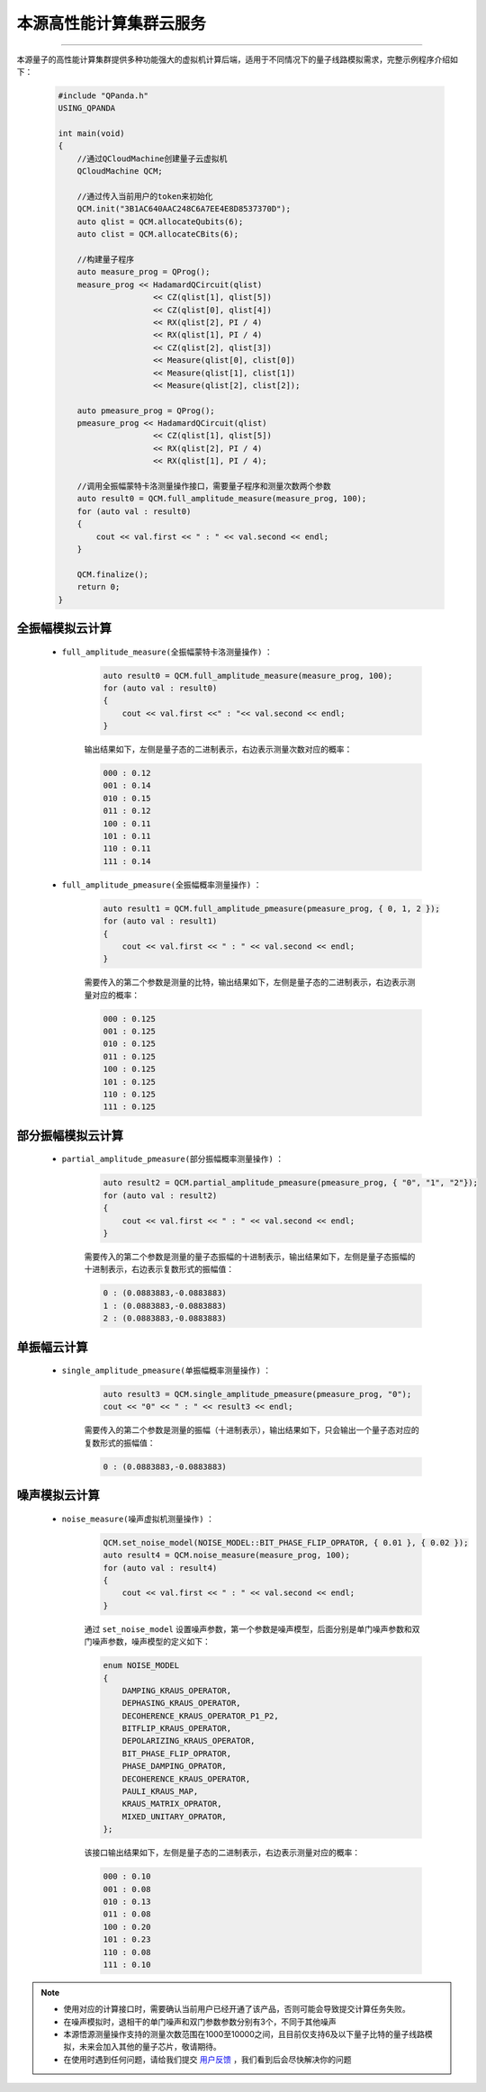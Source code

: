 本源高性能计算集群云服务
=================================
----

本源量子的高性能计算集群提供多种功能强大的虚拟机计算后端，适用于不同情况下的量子线路模拟需求，完整示例程序介绍如下：

    .. code-block:: c

        #include "QPanda.h"
        USING_QPANDA

        int main(void)
        {
            //通过QCloudMachine创建量子云虚拟机
            QCloudMachine QCM;

            //通过传入当前用户的token来初始化
            QCM.init("3B1AC640AAC248C6A7EE4E8D8537370D");
            auto qlist = QCM.allocateQubits(6);
            auto clist = QCM.allocateCBits(6);

            //构建量子程序
            auto measure_prog = QProg();
            measure_prog << HadamardQCircuit(qlist)
                            << CZ(qlist[1], qlist[5])
                            << CZ(qlist[0], qlist[4])
                            << RX(qlist[2], PI / 4)
                            << RX(qlist[1], PI / 4)
                            << CZ(qlist[2], qlist[3])
                            << Measure(qlist[0], clist[0])
                            << Measure(qlist[1], clist[1])
                            << Measure(qlist[2], clist[2]);

            auto pmeasure_prog = QProg();
            pmeasure_prog << HadamardQCircuit(qlist)
                            << CZ(qlist[1], qlist[5])
                            << RX(qlist[2], PI / 4)
                            << RX(qlist[1], PI / 4);

            //调用全振幅蒙特卡洛测量操作接口，需要量子程序和测量次数两个参数
            auto result0 = QCM.full_amplitude_measure(measure_prog, 100);
            for (auto val : result0)
            {
                cout << val.first << " : " << val.second << endl;
            }
            
            QCM.finalize();
            return 0;
        }


全振幅模拟云计算
>>>>>>>>>>>>>>>>>>

    - ``full_amplitude_measure(全振幅蒙特卡洛测量操作)`` ：

        .. code-block:: c

            auto result0 = QCM.full_amplitude_measure(measure_prog, 100);
            for (auto val : result0)
            {
                cout << val.first <<" : "<< val.second << endl;
            }
        
        输出结果如下，左侧是量子态的二进制表示，右边表示测量次数对应的概率：
        
        .. code-block:: c

            000 : 0.12
            001 : 0.14
            010 : 0.15
            011 : 0.12
            100 : 0.11
            101 : 0.11
            110 : 0.11
            111 : 0.14

    - ``full_amplitude_pmeasure(全振幅概率测量操作)`` ：

        .. code-block:: c

            auto result1 = QCM.full_amplitude_pmeasure(pmeasure_prog, { 0, 1, 2 });
            for (auto val : result1)
            {
                cout << val.first << " : " << val.second << endl;
            }

        需要传入的第二个参数是测量的比特，输出结果如下，左侧是量子态的二进制表示，右边表示测量对应的概率：

        .. code-block:: c

            000 : 0.125
            001 : 0.125
            010 : 0.125
            011 : 0.125
            100 : 0.125
            101 : 0.125
            110 : 0.125
            111 : 0.125

部分振幅模拟云计算
>>>>>>>>>>>>>>>>>>

    - ``partial_amplitude_pmeasure(部分振幅概率测量操作)`` ：

        .. code-block:: c

            auto result2 = QCM.partial_amplitude_pmeasure(pmeasure_prog, { "0", "1", "2"});
            for (auto val : result2)
            {
                cout << val.first << " : " << val.second << endl;
            }
        
        需要传入的第二个参数是测量的量子态振幅的十进制表示，输出结果如下，左侧是量子态振幅的十进制表示，右边表示复数形式的振幅值：
        
        .. code-block:: c

            0 : (0.0883883,-0.0883883)
            1 : (0.0883883,-0.0883883)
            2 : (0.0883883,-0.0883883)

单振幅云计算
>>>>>>>>>>>>>>>>>>

    - ``single_amplitude_pmeasure(单振幅概率测量操作)`` ：

        .. code-block:: c

            auto result3 = QCM.single_amplitude_pmeasure(pmeasure_prog, "0");
            cout << "0" << " : " << result3 << endl;
        
        需要传入的第二个参数是测量的振幅（十进制表示），输出结果如下，只会输出一个量子态对应的复数形式的振幅值：
        
        .. code-block:: c

            0 : (0.0883883,-0.0883883)

噪声模拟云计算
>>>>>>>>>>>>>>>>>>

    - ``noise_measure(噪声虚拟机测量操作)`` ：

        .. code-block:: c

            QCM.set_noise_model(NOISE_MODEL::BIT_PHASE_FLIP_OPRATOR, { 0.01 }, { 0.02 });
            auto result4 = QCM.noise_measure(measure_prog, 100);
            for (auto val : result4)
            {
                cout << val.first << " : " << val.second << endl;
            }
        
        通过 ``set_noise_model`` 设置噪声参数，第一个参数是噪声模型，后面分别是单门噪声参数和双门噪声参数，噪声模型的定义如下：

        .. code-block:: c

            enum NOISE_MODEL
            {
                DAMPING_KRAUS_OPERATOR,
                DEPHASING_KRAUS_OPERATOR,
                DECOHERENCE_KRAUS_OPERATOR_P1_P2,
                BITFLIP_KRAUS_OPERATOR,
                DEPOLARIZING_KRAUS_OPERATOR,
                BIT_PHASE_FLIP_OPRATOR,
                PHASE_DAMPING_OPRATOR,
                DECOHERENCE_KRAUS_OPERATOR,
                PAULI_KRAUS_MAP,
                KRAUS_MATRIX_OPRATOR,
                MIXED_UNITARY_OPRATOR,
            };

        该接口输出结果如下，左侧是量子态的二进制表示，右边表示测量对应的概率：
        
        .. code-block:: c

            000 : 0.10
            001 : 0.08
            010 : 0.13
            011 : 0.08
            100 : 0.20
            101 : 0.23
            110 : 0.08
            111 : 0.10

.. note:: 
            - 使用对应的计算接口时，需要确认当前用户已经开通了该产品，否则可能会导致提交计算任务失败。
            - 在噪声模拟时，退相干的单门噪声和双门参数参数分别有3个，不同于其他噪声
            - 本源悟源测量操作支持的测量次数范围在1000至10000之间，且目前仅支持6及以下量子比特的量子线路模拟，未来会加入其他的量子芯片，敬请期待。
            - 在使用时遇到任何问题，请给我们提交 `用户反馈 <https://qcloud.qubitonline.cn/userFeedback>`_ ，我们看到后会尽快解决你的问题
